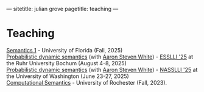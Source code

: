 ---
sitetitle: julian grove
pagetitle: teaching
---

* Teaching
  [[https://juliangrove.github.io/intro-semantics-2025/][Semantics 1]] - University of Florida (Fall, 2025) \\
  [[https://juliangrove.github.io/esslli-2025/notes/][Probabilistic dynamic semantics]] (with [[https://aaronstevenwhite.io/][Aaron Steven White]]) - [[https://2025.esslli.eu/][ESSLLI '25]] at the Ruhr University Bochum (August 4-8, 2025) \\
  [[https://juliangrove.github.io/nasslli-2025/][Probabilistic dynamic semantics]] (with [[https://aaronstevenwhite.io/][Aaron Steven White]]) - [[https://nasslli25.shane.st/][NASSLLI '25]] at the University of Washington (June 23-27, 2025) \\
  [[./ur-comp-sem-2023/README.html][Computational Semantics]] - University of Rochester (Fall, 2023).
